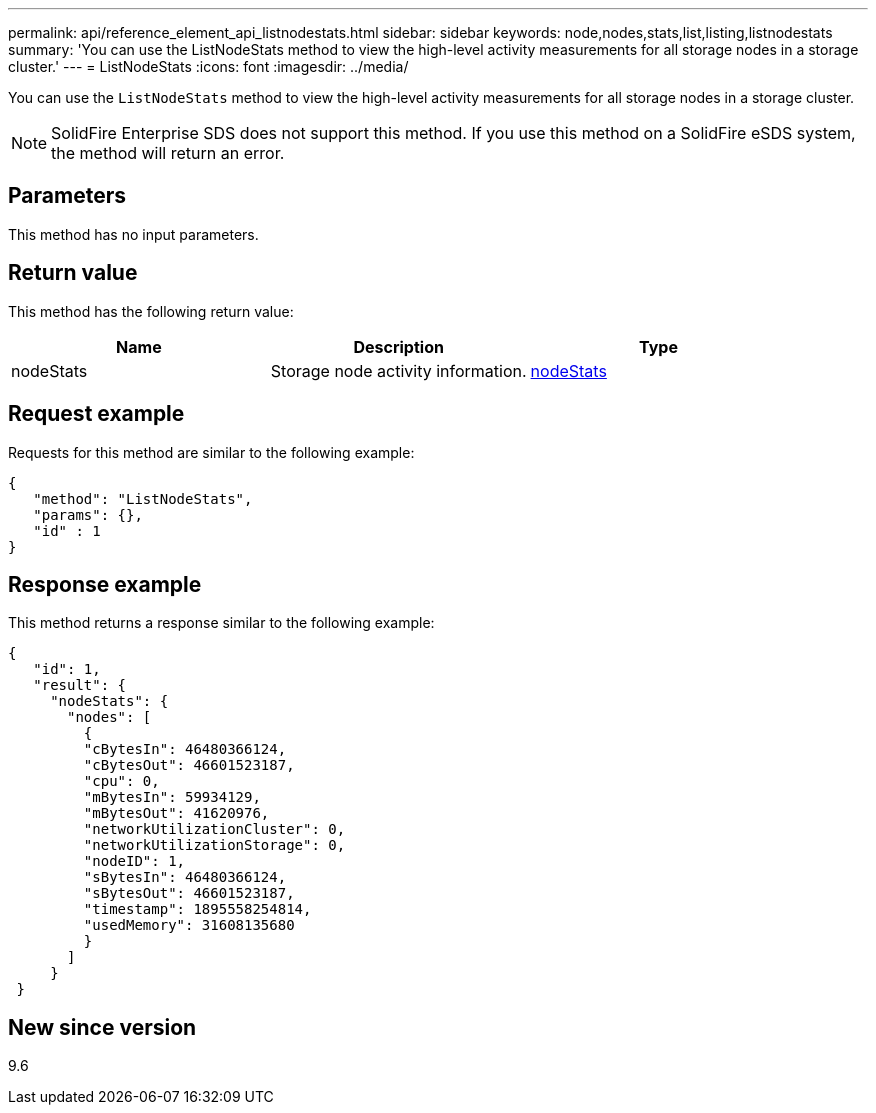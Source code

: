 ---
permalink: api/reference_element_api_listnodestats.html
sidebar: sidebar
keywords: node,nodes,stats,list,listing,listnodestats
summary: 'You can use the ListNodeStats method to view the high-level activity measurements for all storage nodes in a storage cluster.'
---
= ListNodeStats
:icons: font
:imagesdir: ../media/

[.lead]
You can use the `ListNodeStats` method to view the high-level activity measurements for all storage nodes in a storage cluster.

NOTE: SolidFire Enterprise SDS does not support this method. If you use this method on a SolidFire eSDS system, the method will return an error.

== Parameters

This method has no input parameters.

== Return value

This method has the following return value:

[options="header"]
|===
|Name |Description |Type
a|
nodeStats
a|
Storage node activity information.
a|
xref:reference_element_api_nodestats.adoc[nodeStats]
|===

== Request example

Requests for this method are similar to the following example:

----
{
   "method": "ListNodeStats",
   "params": {},
   "id" : 1
}
----

== Response example

This method returns a response similar to the following example:

----
{
   "id": 1,
   "result": {
     "nodeStats": {
       "nodes": [
         {
         "cBytesIn": 46480366124,
         "cBytesOut": 46601523187,
         "cpu": 0,
         "mBytesIn": 59934129,
         "mBytesOut": 41620976,
         "networkUtilizationCluster": 0,
         "networkUtilizationStorage": 0,
         "nodeID": 1,
         "sBytesIn": 46480366124,
         "sBytesOut": 46601523187,
         "timestamp": 1895558254814,
         "usedMemory": 31608135680
         }
       ]
     }
 }
----

== New since version

9.6
